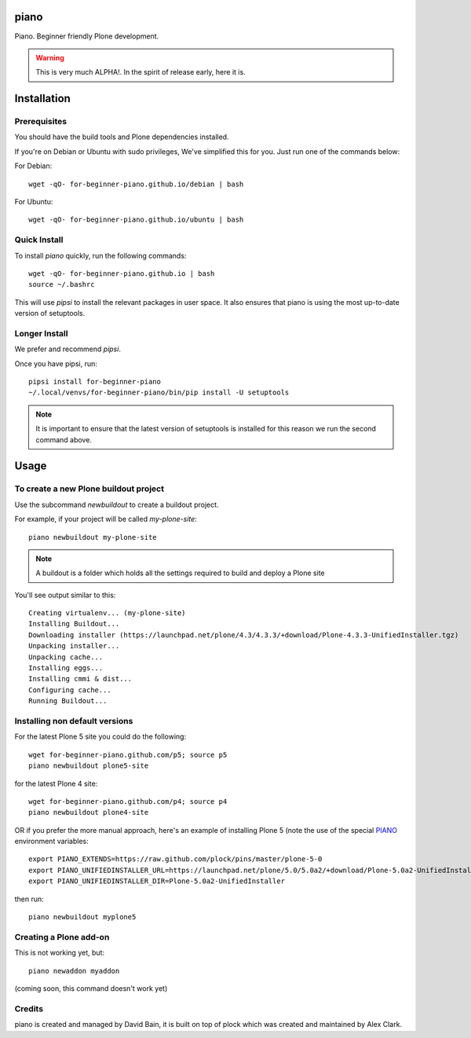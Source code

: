piano
=====

.. image:: https://travis-ci.org/for-beginner-piano/for-beginner-piano.svg?branch=master

Piano. Beginner friendly Plone development.

.. warning:: This is very much ALPHA!. In the spirit of release early, here it is.

Installation
============

Prerequisites
-------------
You should have the build tools and Plone dependencies installed.

If you're on Debian or Ubuntu with sudo privileges, We've simplified this for you.
Just run one of the commands below:

For Debian::

    wget -qO- for-beginner-piano.github.io/debian | bash

For Ubuntu::

    wget -qO- for-beginner-piano.github.io/ubuntu | bash


Quick Install
-------------

To install `piano` quickly, run the following commands:

::

    wget -qO- for-beginner-piano.github.io | bash
    source ~/.bashrc

This will use `pipsi` to install the relevant packages in user space.
It also ensures that piano is using the most up-to-date version of
setuptools.

Longer Install
--------------

We prefer and recommend `pipsi`. 

Once you have pipsi, run:

::

    pipsi install for-beginner-piano
    ~/.local/venvs/for-beginner-piano/bin/pip install -U setuptools

.. note:: It is important to ensure that the latest version of setuptools is installed
          for this reason we run the second command above.

    
Usage
=====

To create a new Plone buildout project
--------------------------------------

Use the subcommand `newbuildout` to create a buildout project.

For example, if your project will be called `my-plone-site`:

::

    piano newbuildout my-plone-site
    
.. note:: A buildout is a folder which holds all the settings required to build
          and deploy a Plone site

You'll see output similar to this:

::

    Creating virtualenv... (my-plone-site)
    Installing Buildout...
    Downloading installer (https://launchpad.net/plone/4.3/4.3.3/+download/Plone-4.3.3-UnifiedInstaller.tgz)
    Unpacking installer...
    Unpacking cache...
    Installing eggs...
    Installing cmmi & dist...
    Configuring cache...
    Running Buildout...

Installing non default versions
-------------------------------

For the latest Plone 5 site you could do the following::

    wget for-beginner-piano.github.com/p5; source p5
    piano newbuildout plone5-site
    
for the latest Plone 4 site::

    wget for-beginner-piano.github.com/p4; source p4
    piano newbuildout plone4-site

OR if you prefer the more manual approach, here's an example of installing 
Plone 5 (note the use of the special PIANO_ environment variables::

    export PIANO_EXTENDS=https://raw.github.com/plock/pins/master/plone-5-0
    export PIANO_UNIFIEDINSTALLER_URL=https://launchpad.net/plone/5.0/5.0a2/+download/Plone-5.0a2-UnifiedInstaller.tgz
    export PIANO_UNIFIEDINSTALLER_DIR=Plone-5.0a2-UnifiedInstaller

then run::

    piano newbuildout myplone5

Creating a Plone add-on
-----------------------

This is not working yet, but:

::

    piano newaddon myaddon
    
(coming soon, this command doesn't work yet)

Credits
-------

piano is created and managed by David Bain, it is built on top of plock which was
created and maintained by Alex Clark.


